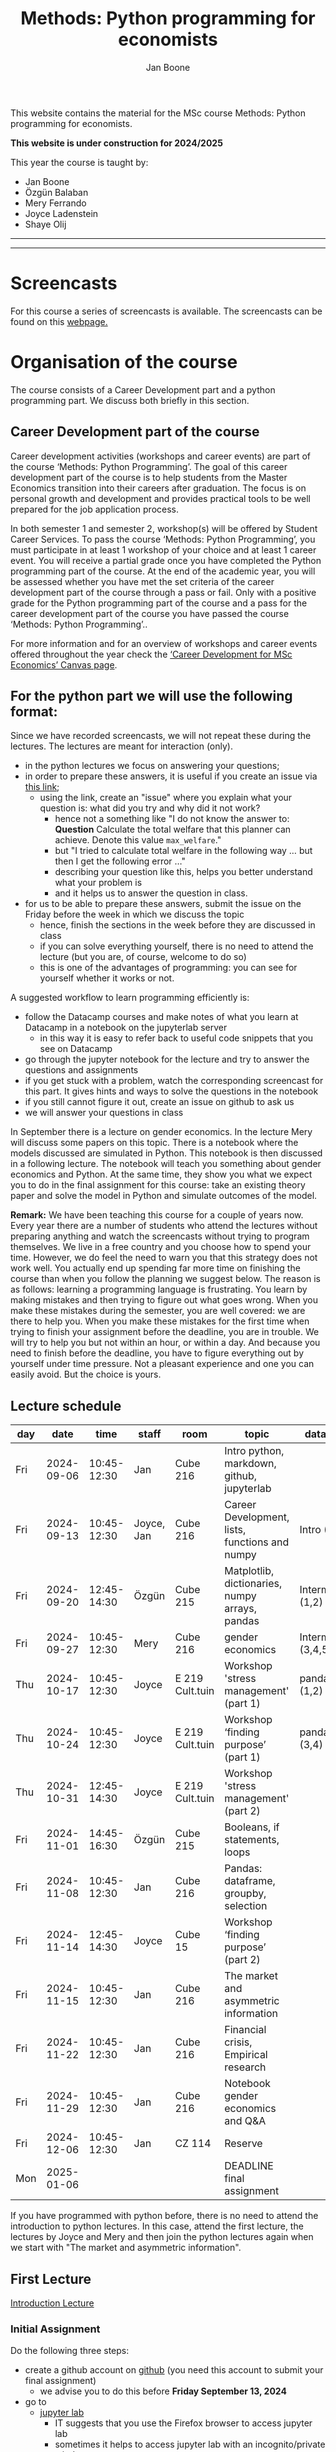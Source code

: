#+HTML_HEAD: <link rel="stylesheet" type="text/css" href="css/stylesheet.css" />
#+Title: Methods: Python programming for economists
#+Author: Jan Boone
#+OPTIONS: toc:2 timestamp:nil toc:nil todo:nil
#+EXPORT_EXCLUDE_TAGS: noexport

This website contains the material for the MSc course Methods: Python programming for economists.

**This website is under construction for 2024/2025**

This year the course is taught by:
+ Jan Boone
+ Özgün Balaban
+ Mery Ferrando
+ Joyce Ladenstein
+ Shaye Olij

------------
#+TOC: headlines 2

-------

* Screencasts
  :PROPERTIES:
  :CUSTOM_ID:       screencasts
  :END:

For this course a series of screencasts is available. The screencasts can be found on this [[file:./pagescreencasts.org][webpage.]]


* Organisation of the course

The course consists of a Career Development part and a python programming part. We discuss both briefly in this section.

** Career Development part of the course

Career development activities (workshops and career events) are part of the course ‘Methods: Python Programming’. The goal of this career development part of the course is to help students from the Master Economics transition into their careers after graduation. The focus is on personal growth and development and provides practical tools to be well prepared for the job application process.

In both semester 1 and semester 2, workshop(s) will be offered by Student Career Services. To pass the course ‘Methods: Python Programming’, you must participate in at least 1 workshop of your choice and at least 1 career event. You will receive a partial grade once you have completed the Python programming part of the course. At the end of the academic year, you will be assessed whether you have met the set criteria of the career development part of the course through a pass or fail. Only with a positive grade for the Python programming part of the course and a pass for the career development part of the course you have passed the course ‘Methods: Python Programming’..

For more information and for an overview of workshops and career events offered throughout the year check the [[https://tilburguniversity.instructure.com/courses/17415/modules][‘Career Development for MSc Economics’ Canvas page]].




** For the python part we will use the following format:

Since we have recorded screencasts, we will not repeat these during the lectures. The lectures are meant for interaction (only).

+ in the python lectures we focus on answering your questions;
+ in order to prepare these answers, it is useful if you create an issue via [[https://github.com/janboone/Python-programming-for-economists/issues][this link]];
  + using the link, create an "issue" where you explain what your question is: what did you try and why did it not work?
    + hence not a something like "I do not know the answer to: *Question* Calculate the total welfare that this planner can achieve. Denote this value ~max_welfare~."
    + but "I tried to calculate total welfare in the following way ... but then I get the following error ..."
    + describing your question like this, helps you better understand what your problem is
    + and it helps us to answer the question in class.
+ for us to be able to prepare these answers, submit the issue on the Friday before the week in which we discuss the topic
  + hence, finish the sections in the week before they are discussed in class
  + if you can solve everything yourself, there is no need to attend the lecture (but you are, of course, welcome to do so)
  + this is one of the advantages of programming: you can see for yourself whether it works or not.

A suggested workflow to learn programming efficiently is:
+ follow the Datacamp courses and make notes of what you learn at Datacamp in a notebook on the jupyterlab server
  + in this way it is easy to refer back to useful code snippets that you see on Datacamp
+ go through the jupyter notebook for the lecture and try to answer the questions and assignments
+ if you get stuck with a problem, watch the corresponding screencast for this part. It gives hints and ways to solve the questions in the notebook
+ if you still cannot figure it out, create an issue on github to ask us
+ we will answer your questions in class

In September there is a lecture on gender economics. In the lecture Mery will discuss some papers on this topic. There is a notebook where the models discussed are simulated in Python. This notebook is then discussed in a following lecture. The notebook will teach you something about gender economics and Python. At the same time, they show you what we expect you to do in the final assignment for this course: take an existing theory paper and solve the model in Python and simulate outcomes of the model.

*Remark:* We have been teaching this course for a couple of years now. Every year there are a number of students who attend the lectures without preparing anything and watch the screencasts without trying to program themselves. We live in a free country and you choose how to spend your time. However, we do feel the need to warn you that this strategy does not work well. You actually end up spending far more time on finishing the course than when you follow the planning we suggest below. The reason is as follows: learning a programming language is frustrating. You learn by making mistakes and then trying to figure out what goes wrong. When you make these mistakes during the semester, you are well covered: we are there to help you. When you make these mistakes for the first time when trying to finish your assignment before the deadline, you are in trouble. We will try to help you but not within an hour, or within a day. And because you need to finish before the deadline, you have to figure everything out by yourself under time pressure. Not a pleasant experience and one you can easily avoid. But the choice is yours.

** Lecture schedule
   :PROPERTIES:
   :CUSTOM_ID:       lecture_schedule
   :END:


| day |       date |        time | staff      | room            | topic                                          | datacamp             | assignment                 |
|-----+------------+-------------+------------+-----------------+------------------------------------------------+----------------------+----------------------------|
| Fri | 2024-09-06 | 10:45-12:30 | Jan        | Cube 216        | Intro python, markdown, github, jupyterlab     |                      |                            |
| Fri | 2024-09-13 | 10:45-12:30 | Joyce, Jan | Cube 216        | Career Development, lists, functions and numpy | Intro (1-4)          |                            |
| Fri | 2024-09-20 | 12:45-14:30 | Özgün      | Cube 215        | Matplotlib, dictionaries, numpy arrays, pandas | Intermediate (1,2)   |                            |
| Fri | 2024-09-27 | 10:45-12:30 | Mery       | Cube 216        | gender economics                               | Intermediate (3,4,5) |                            |
| Thu | 2024-10-17 | 10:45-12:30 | Joyce      | E 219 Cult.tuin | Workshop 'stress management' (part 1)          | pandas (1,2)         |                            |
| Thu | 2024-10-24 | 10:45-12:30 | Joyce      | E 219 Cult.tuin | Workshop ‘finding purpose’ (part 1)            | pandas (3,4)         |                            |
| Thu | 2024-10-31 | 12:45-14:30 | Joyce      | E 219 Cult.tuin | Workshop 'stress management' (part 2)          |                      |                            |
| Fri | 2024-11-01 | 14:45-16:30 | Özgün      | Cube 215        | Booleans, if statements, loops                 |                      |                            |
| Fri | 2024-11-08 | 10:45-12:30 | Jan        | Cube 216        | Pandas: dataframe, groupby, selection          |                      | assignment 1 (first time)  |
| Fri | 2024-11-14 | 12:45-14:30 | Joyce      | Cube 15         | Workshop ‘finding purpose’ (part 2)            |                      |                            |
| Fri | 2024-11-15 | 10:45-12:30 | Jan        | Cube 216        | The market and asymmetric information          |                      | assignment 1 (second time) |
| Fri | 2024-11-22 | 10:45-12:30 | Jan        | Cube 216        | Financial crisis, Empirical research           |                      | assignment 2 (first time)  |
| Fri | 2024-11-29 | 10:45-12:30 | Jan        | Cube 216        | Notebook gender economics and Q&A              |                      | assignment 2 (second time) |
| Fri | 2024-12-06 | 10:45-12:30 | Jan        | CZ 114          | Reserve                                        |                      |                            |
| Mon | 2025-01-06 |             |            |                 | DEADLINE final assignment                      |                      |                            |


   
If you have programmed with python before, there is no need to attend the introduction to python lectures. In this case, attend the first lecture, the lectures by Joyce and Mery and then join the python lectures again when we start with "The market and asymmetric information".

** First Lecture

[[file:./Introduction_Lecture.org::#introduction][Introduction Lecture]]

*** Initial Assignment
    :PROPERTIES:
    :CUSTOM_ID:       initial_assignment
    :END:

Do the following three steps:
+ create a github account on [[https://github.com/][github]] (you need this account to submit your final assignment)
  + we advise you to do this before **Friday September 13, 2024**
+ go to
  + [[https://jupyterlab.uvt.nl/][jupyter lab]]
    + IT suggests that you use the Firefox browser to access jupyter lab
    + sometimes it helps to access jupyter lab with an incognito/private window
    + or --if all else fails-- you can use [[https://colab.research.google.com/][google's colab]]
+ create a new python notebook and type the following code in the first cell:
#+BEGIN_SRC shell
%%bash

git clone https://github.com/janboone/Python-programming-for-economists.git
#+END_SRC
+ then press the Shift key and Enter key at the same time
+ this creates a folder on the server `Python-programming-for-economists` that contains the material for the course.
+ Note: you can only run this command once. If you run it again, you get an error since the folder already exists.
+ If you want to see the assignments in jupyter lab, you can also type:
#+BEGIN_SRC shell
%%bash

git clone https://github.com/janboone/python_assignments
#+END_SRC

  

*** Assignments

For this course there are three assignments: two of these are voluntary (assignments 1 and 2), the final assignment is mandatory.

- you can view the assignments in this repository: https://github.com/janboone/python_assignments
- instructions for the assignments can be found below.

** Datacamp

You can get access to Datacamp via the [[https://www.tilburguniversity.edu/students/skills/programming][university website]].

From Datacamp, do the following courses:

+ Intro: [[https://www.datacamp.com/courses/intro-to-python-for-data-science]]
+ Intermediate: [[https://www.datacamp.com/courses/intermediate-python-for-data-science]]
+ Pandas: https://learn.datacamp.com/courses/data-manipulation-with-pandas

These courses teach you the basic Python syntax. In the lectures and notebook for the course, we use parts of Python more specific to economics; e.g. commands to solve equations, equilibria etc. These parts of the course complement each other. It is not the case that all Python that we use, you will first see in Datacamp.

It is up to you how to combine the Datacamp courses with the [[file:./pagescreencasts.org][Screencasts]]. We suggest to finish the Datacamp Intro course first. As there is no economics on Datacamp, some students prefer to start with the screencasts after the Intro. Others prefer to finish more Datacamp courses before they start on the screencasts. Just see what works for you. But make sure you follow the planning above, otherwise you might get lost if you are too far behind and the lectures will not be as useful to you.

Most students like Datacamp to get used to the python syntax. A minority of students really dislike Datacamp. If you do not like it either, you can also read [[https://greenteapress.com/wp/think-python-3rd-edition/][Think Python]]. You can buy the book or read the free online version. The jupyter notebooks can be found on [[https://github.com/AllenDowney/ThinkPython/tree/v3][github]]. You can clone this repository and work with the notebooks. You can also find some wonderful presentations on Youtube by the author Allen Downey.

** Deadlines
   :PROPERTIES:
   :CUSTOM_ID: Deadlines
   :END:

- The deadlines for assignments 1 and 2 are in the lecture schedule above.
- The deadline for the *final python assignment* is: Monday January 6th, 2025. 
- The resit deadline for the python assignment is: Monday May 12th, 2025. Let us know by email that you have submitted your assignment for the resit.
- Your grade is determined by:
  - a "pass" on the Career Services assignments;
  - final assignment;
  - a bonus point if you get a "pass" on assignments 1 and 2.

Follow the instructions below and on Canvas explaining how to submit an assignment on github and fill in the google form etc.

Also note the rules for the resit of the final assignment in case you submitted an assignment for the first exam opportunity (you cannot discuss/program the same paper twice for your assignment).



** Questions

 If you have questions/comments about this course, go to the [[https://github.com/janboone/Python-programming-for-economists/issues][issues page]]
 open a new issue (with the green "New issue" button) and type your
 question. Use a title that is informative (e.g. not "question", but
 "question about the second assignment"). Go to the next box ("Leave a comment")
 and type your question. Then click on "Submit new issue". We will
 answer your question as quickly as possible.

 The advantages of the issue page include:

 + if you have a question, other students may have it as well; in this
   way we answer the questions in a way that everyone can see it. Also
   before asking the question, you may want to check whether it was
   asked/answered before on the issue page
 + we answer your question more quickly than when you email us
 + you increase your knowledge of github!

 Only when you need to include privately sensitive information ("my cat
 has passed away"), you can send an email.

 In order to post issues, you need to create a github account (which
 you need anyway to follow this course).

 Note that if your question is related to another issue, you can react
 to the earlier issue and leave a comment in that "conversation".

* Assignments

For this course there are three assignments. The first two assignments are relatively small programming assignments. You can find them in this repository: https://github.com/janboone/python_assignments: =assignment_1.ipynb, assignment_2.ipynb=. If you finish both assignments before their deadlines and done a good job (get a pass on both assignments), you earn one bonus point for the final assignment. You get either no bonus point or one point (we do not grade 0.38 bonus point...).

Note that github records the time at which you submit your assignment.

Each assignment is submitted two times. In particular, to get a pass on assignments 1 and 2, you need to do the following for each assignment:
- finish and submit the assignment before the deadline (see [[*Lecture schedule][Lecture schedule]] above)
  - present and explain the python code that you use;
  - you do not necessarily fail if you cannot solve the problem (completely);
  - use the notebook to report what you tried, what you googled, what worked and what did not work and explain why;
  - submit the assignment on your team's github classroom page;
- after the assignment is discussed in class:
  - complete the sections:
    - What did you get wrong the first time and why?
    - What did you learn from this assignment?
  - and submit the assignment again on github.
- we grade both assignments after assignment 2 has been discussed in class and submitted by you again.


The idea of assignments 1 and 2 is the following. These are challenging programming assignments. You need to think about the problem, google for the relevant python code and explain the code that you use. Even if you do not succeed, you can still explain to us what you tried and why it did (or did not) work. Give us the code that you have and explain to us what the code does or is supposed to do.

This resembles the way you will use python in practice. There will not be a step-by-step guide of the things you need to do. Mostly you will face a (sometimes vague) problem, and need to figure out how programming can help you to solve this.

The =assignment_1.ipynb= notebook starts with an example assignment that we solve for you to give you an idea of what we expect.

The final assignment is more involved as we explain below.

Note that you can do the assignments alone or with at max. one other student (i.e. max group size is 2). Further, the assignments that you do, you do with the same team (i.e. either alone or with the *same* fellow student).

** Submitting assignments

Assignment 1 and 2 and the final assignment are all submitted using github classroom:
- on Canvas we will give you the link to the github repos. with the assignment notebooks;
- instructions on how to work with github classroom can be found [[file:./Manual_students.pdf][here]]
- to submit your assignments:
  + do not change the name of the assignment notebooks
  + when you submit your first assignment, fill in the google form where the link to the form is on Canvas
  + push the assignment notebook to your team's github classroom repository


** TODO Instructions for submitting final assignment to be put on Canvas :noexport:
*** relevant links:

**** TODO each year renew classroom links for the new year
- [X] each year change notebooks for assignments 1 and 2 in repos.
  - https://github.com/janboone/python_assignments
- [X] set deadline in github classroom
- [ ] add github classroom assignment with the template repos. for 2023/4:
  - https://classroom.github.com/a/3S3h5SAr
  - https://github.com/TiSEM/tisem-python-for-economists-assignments-2024-2025-python_assignments
  - https://classroom.github.com/classrooms/16413080-tisem-python-for-economists/assignments/assignments-2024-2025


**** TODO google form
- [ ] create google form for students to fill in once they finish assignment: https://forms.gle/Z592VroMaWyGW73YA (this is the link for 2023/2024)
- [ ] in the google form adjust the format of the assignment address for the new year
- [ ] change link to the classroom assignment and google form below

- instructions are attached to website (no need to repeat on Canvas): [[file:~/Google Drive/repositories/github/websites/github_classroom_assignments/how_to_use_nbgrader_github_classroom/Manual_students.pdf]]
- show uploading assignment to github classroom during lecture

*** Canvas

**** TODO copy/paste on Canvas

Dear students,

The link for the python assignments (template) is: https://classroom.github.com/a/f1Q9zG5b (this is the link for 2023/2024)

You can do the assignments on your own or with (at max.) one other student. You make all three assignments with the same team (either all 3 on your own or with the same fellow student).

When you use the link to the assignment, you will be asked for your team's name. Choose your favorite name!

When you finish your assignment:

1. download your assignment (jupyter notebook) from jupyter lab (or google colabs; or check where it is on your computer when using anaconda) to your computer (e.g. in the folder Downloads)

2. push it onto your assignment's github repository using github classroom web interface

3. fill in the following google form: https://forms.gle/Z592VroMaWyGW73YA (note 1: you need to be logged in with your @tilburguniversity.edu account to access the form; note 2: you only need to fill in the google form once; if you give us your details for the first assignment, there is not need to do this again for the second or final assignment).

We need the information from the google form to link your assignment to your student number which is needed for the exam administration.

If you have questions about the assignment or the procedure described above, create an issue on the webpage at: https://github.com/janboone/Python-programming-for-economists/issues

Then you can see whether other students had the same question (which was already answered) or fellow-students can learn from your question. These issues can be read by anyone, so do not provide any privacy related information.

Good luck with the assignments,

Jan.


** Final Assignment
  :PROPERTIES:
  :CUSTOM_ID: final_assignment
  :END:


- for the deadlines of the final assignment, see [[Deadlines]] above

** what we are looking for

The idea of the final assignment is that you report your findings in a transparent way that can easily be verified/reproduced by others. The intended audience is your fellow students. They should be able to understand the code you write together with the explanations that you give for this code.

The following ingredients will be important when we evaluate your final assignment:

+ Start from a theory paper; e.g. one you have read for another course.
+ Briefly describe what the paper does and what the main results are.
+ Then formulate a clear and transparent *question* that cannot be immediately answered by the paper.
  + Extend the paper's model (a bit) using the fact that you will simulate the model and do not need to provide an analytical solution.
    + note: we do not expect a major extension of the model; just a small change and use simulations to show how results differ due to this adaptation of the model.
    + hint: choose a question/extension where you can show off your programming skills!
+ Briefly *motivate* why this question is interesting.
+ Give the *answer* that you find (as a preview).
+ Mention the main *assumptions* that you need to get this answer.
+ Use $\LaTeX$ to introduce and explain the model of the paper. Describe the main equations (using $\LaTeX$) of the model.
+ When you use information (e.g. a literature reference), create a link to this information. The reader then only needs to click to find the relevant information.
+ Describe your (small) extension of the model.
+ Explain how you move from the analytical equations of the paper to Python code.
+ Use some *optimization methods* (e.g. agents maximize utility or firms minimize costs).
+ Solve for an *equilibrium* using Python (using fixed points).
+ Simulate outcomes by using different values for parameters and save the outcomes of the simulations in a pandas dataframe.
+ Explain your code, the reader --think of your fellow students-- must be able to easily follow what you are doing.
+ Explain your code in Markdown blocks, not as comments in code blocks.
+ Present graphs of your simulation results using =matplotlib=.
+ Discuss what the figures show (e.g. $x$ is increasing in $y$) and explain the economic intuition for this relation (between $x$ and $y$).
+ Present a clear conclusion/answer to your question.
+ Finish with a brief *discussion* of your results.

Remark:
+ you can copy code from the web; but
  + make sure that you explain the code that you use so that another student of the course understands it and can use it;
  + give the reference of the code that you copy.


** resit of final assignment

The resit of the final assignment needs to start from a new paper compared to the one you handed in before. Simply adjusting your first submission based on our feedback will be not be enough.

Otherwise, follow the procedure above on how to submit the assignment and fill in the google form (if you have not done so before). Also send us an email that you submitted the assignment for the resit.


* Python as programming language

We use Python as programming language. A fair question is:
why Python? The non-scientific answer is: because we like it a lot.

You can also check the following links:
- https://www.datacamp.com/community/blog/python-scientific-computing-case
- https://github.com/jupyter/jupyter/wiki


Resources for python:

+ [[https://scipy-lectures.github.io/]]
+ [[http://www.physics.nyu.edu/pine/pymanual/html/pymanMaster.html]]
+ https://aeturrell.github.io/coding-for-economists/intro.html (introduction to python with economics in mind)
+ https://python.quantecon.org/intro.html (fairly advanced economics with python)
+ [[https://www.youtube.com/playlist?list=PLi01XoE8jYohWFPpC17Z-wWhPOSuh8Er-]] (video lectures on a number of python topics)

** Jupyter notebooks


*** Markdown

For the assignment it is useful to know a bit of markdown. You can
either google "markdown tutorial" or use one of the following websites:

+ [[http://daringfireball.net/projects/markdown/]]
+ [[https://github.com/adam-p/markdown-here/wiki/Markdown-Cheatsheet]]

*** $\LaTeX$

For the python assignment it is useful to familiarize yourself with
$\LaTeX$. Note that you do not need to type a whole document in $\LaTeX$ (so
don't worry about preambles etc.), you just need to know how to type
$x^2$, $\alpha,\beta$ or have math displayed like

\begin{equation}
a^2 + b^2 = c^2
\end{equation}

Google "latex tutorial" or go to pages like:

+ [[http://users.dickinson.edu/~richesod/latex/latexcheatsheet.pdf]]
+ [[https://www.latex-tutorial.com/tutorials/amsmath/]]
+ [[http://www.andy-roberts.net/writing/latex/mathematics_1]]

and focus on typesetting.
